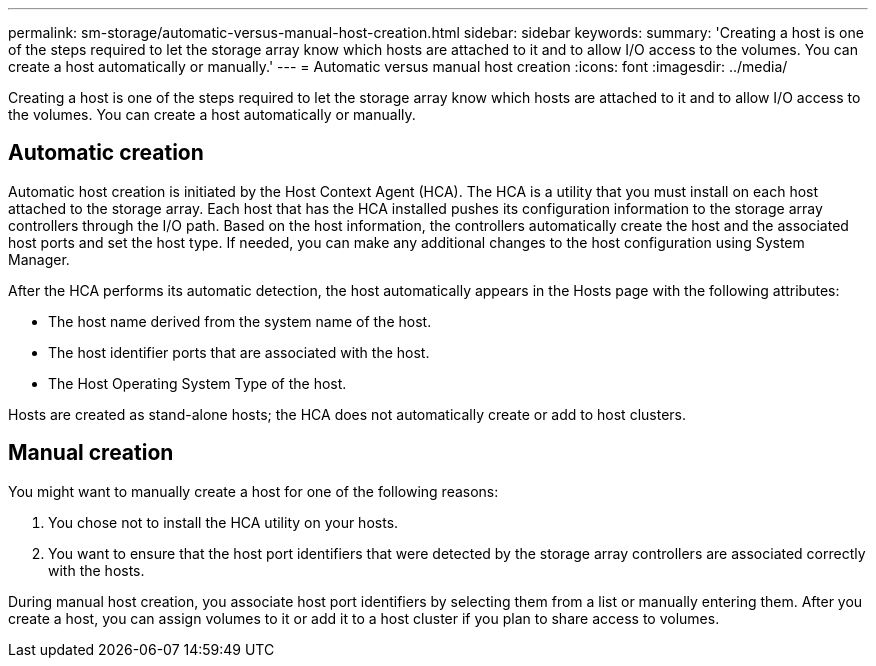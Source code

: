 ---
permalink: sm-storage/automatic-versus-manual-host-creation.html
sidebar: sidebar
keywords: 
summary: 'Creating a host is one of the steps required to let the storage array know which hosts are attached to it and to allow I/O access to the volumes. You can create a host automatically or manually.'
---
= Automatic versus manual host creation
:icons: font
:imagesdir: ../media/

[.lead]
Creating a host is one of the steps required to let the storage array know which hosts are attached to it and to allow I/O access to the volumes. You can create a host automatically or manually.

== Automatic creation

Automatic host creation is initiated by the Host Context Agent (HCA). The HCA is a utility that you must install on each host attached to the storage array. Each host that has the HCA installed pushes its configuration information to the storage array controllers through the I/O path. Based on the host information, the controllers automatically create the host and the associated host ports and set the host type. If needed, you can make any additional changes to the host configuration using System Manager.

After the HCA performs its automatic detection, the host automatically appears in the Hosts page with the following attributes:

* The host name derived from the system name of the host.
* The host identifier ports that are associated with the host.
* The Host Operating System Type of the host.

Hosts are created as stand-alone hosts; the HCA does not automatically create or add to host clusters.

== Manual creation

You might want to manually create a host for one of the following reasons:

. You chose not to install the HCA utility on your hosts.
. You want to ensure that the host port identifiers that were detected by the storage array controllers are associated correctly with the hosts.

During manual host creation, you associate host port identifiers by selecting them from a list or manually entering them. After you create a host, you can assign volumes to it or add it to a host cluster if you plan to share access to volumes.
